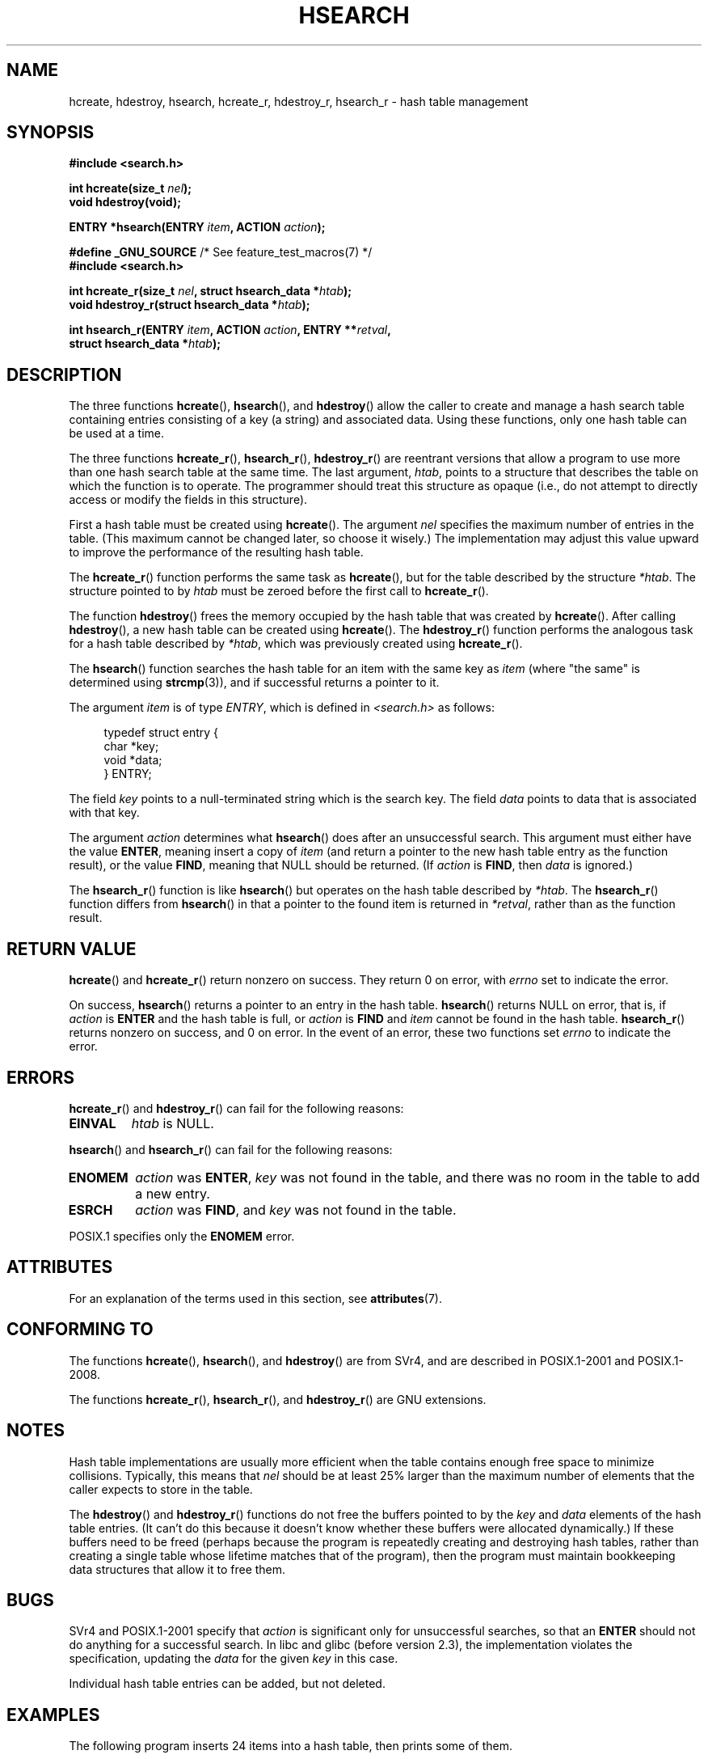 .\" Copyright 1993 Ulrich Drepper (drepper@karlsruhe.gmd.de)
.\" and Copyright 2008, Linux Foundation, written by Michael Kerrisk
.\"     <mtk.manpages@gmail.com>
.\"
.\" %%%LICENSE_START(GPLv2+_DOC_FULL)
.\" This is free documentation; you can redistribute it and/or
.\" modify it under the terms of the GNU General Public License as
.\" published by the Free Software Foundation; either version 2 of
.\" the License, or (at your option) any later version.
.\"
.\" The GNU General Public License's references to "object code"
.\" and "executables" are to be interpreted as the output of any
.\" document formatting or typesetting system, including
.\" intermediate and printed output.
.\"
.\" This manual is distributed in the hope that it will be useful,
.\" but WITHOUT ANY WARRANTY; without even the implied warranty of
.\" MERCHANTABILITY or FITNESS FOR A PARTICULAR PURPOSE.  See the
.\" GNU General Public License for more details.
.\"
.\" You should have received a copy of the GNU General Public
.\" License along with this manual; if not, see
.\" <http://www.gnu.org/licenses/>.
.\" %%%LICENSE_END
.\"
.\" References consulted:
.\"     SunOS 4.1.1 man pages
.\" Modified Sat Sep 30 21:52:01 1995 by Jim Van Zandt <jrv@vanzandt.mv.com>
.\" Remarks from dhw@gamgee.acad.emich.edu Fri Jun 19 06:46:31 1998
.\" Modified 2001-12-26, 2003-11-28, 2004-05-20, aeb
.\" 2008-09-02, mtk: various additions and rewrites
.\" 2008-09-03, mtk, restructured somewhat, in part after suggestions from
.\"     Timothy S. Nelson <wayland@wayland.id.au>
.\"
.TH HSEARCH 3 2021-03-22 "GNU" "Linux Programmer's Manual"
.SH NAME
hcreate, hdestroy, hsearch, hcreate_r, hdestroy_r,
hsearch_r \- hash table management
.SH SYNOPSIS
.nf
.B #include <search.h>
.PP
.BI "int hcreate(size_t " nel );
.B "void hdestroy(void);"
.PP
.BI "ENTRY *hsearch(ENTRY " item ", ACTION " action );
.PP
.BR "#define _GNU_SOURCE" "         /* See feature_test_macros(7) */"
.B #include <search.h>
.PP
.BI "int hcreate_r(size_t " nel ", struct hsearch_data *" htab );
.BI "void hdestroy_r(struct hsearch_data *" htab );
.PP
.BI "int hsearch_r(ENTRY " item ", ACTION " action ", ENTRY **" retval ,
.BI "              struct hsearch_data *" htab );
.fi
.SH DESCRIPTION
The three functions
.BR hcreate (),
.BR hsearch (),
and
.BR hdestroy ()
allow the caller to create and manage a hash search table
containing entries consisting of a key (a string) and associated data.
Using these functions, only one hash table can be used at a time.
.PP
The three functions
.BR hcreate_r (),
.BR hsearch_r (),
.BR hdestroy_r ()
are reentrant versions that allow a program to use
more than one hash search table at the same time.
The last argument,
.IR htab ,
points to a structure that describes the table
on which the function is to operate.
The programmer should treat this structure as opaque
(i.e., do not attempt to directly access or modify
the fields in this structure).
.PP
First a hash table must be created using
.BR hcreate ().
The argument \fInel\fP specifies the maximum number of entries
in the table.
(This maximum cannot be changed later, so choose it wisely.)
The implementation may adjust this value upward to improve the
performance of the resulting hash table.
.\" e.g., in glibc it is raised to the next higher prime number
.PP
The
.BR hcreate_r ()
function performs the same task as
.BR hcreate (),
but for the table described by the structure
.IR *htab .
The structure pointed to by
.I htab
must be zeroed before the first call to
.BR hcreate_r ().
.PP
The function
.BR hdestroy ()
frees the memory occupied by the hash table that was created by
.BR hcreate ().
After calling
.BR hdestroy (),
a new hash table can be created using
.BR hcreate ().
The
.BR hdestroy_r ()
function performs the analogous task for a hash table described by
.IR *htab ,
which was previously created using
.BR hcreate_r ().
.PP
The
.BR hsearch ()
function searches the hash table for an
item with the same key as \fIitem\fP (where "the same" is determined using
.BR strcmp (3)),
and if successful returns a pointer to it.
.PP
The argument \fIitem\fP is of type \fIENTRY\fP, which is defined in
\fI<search.h>\fP as follows:
.PP
.in +4n
.EX
typedef struct entry {
    char *key;
    void *data;
} ENTRY;
.EE
.in
.PP
The field \fIkey\fP points to a null-terminated string which is the
search key.
The field \fIdata\fP points to data that is associated with that key.
.PP
The argument \fIaction\fP determines what
.BR hsearch ()
does after an unsuccessful search.
This argument must either have the value
.BR ENTER ,
meaning insert a copy of
.IR item
(and return a pointer to the new hash table entry as the function result),
or the value
.BR FIND ,
meaning that NULL should be returned.
(If
.I action
is
.BR FIND ,
then
.I data
is ignored.)
.PP
The
.BR hsearch_r ()
function is like
.BR hsearch ()
but operates on the hash table described by
.IR *htab .
The
.BR hsearch_r ()
function differs from
.BR hsearch ()
in that a pointer to the found item is returned in
.IR *retval ,
rather than as the function result.
.SH RETURN VALUE
.BR hcreate ()
and
.BR hcreate_r ()
return nonzero on success.
They return 0 on error, with
.I errno
set to indicate the error.
.PP
On success,
.BR hsearch ()
returns a pointer to an entry in the hash table.
.BR hsearch ()
returns NULL on error, that is,
if \fIaction\fP is \fBENTER\fP and
the hash table is full, or \fIaction\fP is \fBFIND\fP and \fIitem\fP
cannot be found in the hash table.
.BR hsearch_r ()
returns nonzero on success, and 0 on error.
In the event of an error, these two functions set
.I errno
to indicate the error.
.SH ERRORS
.BR hcreate_r ()
and
.BR hdestroy_r ()
can fail for the following reasons:
.TP
.B EINVAL
.I htab
is NULL.
.PP
.BR hsearch ()
and
.BR hsearch_r ()
can fail for the following reasons:
.TP
.B ENOMEM
.I action
was
.BR ENTER ,
.I key
was not found in the table,
and there was no room in the table to add a new entry.
.TP
.B ESRCH
.I action
was
.BR FIND ,
and
.I key
was not found in the table.
.PP
POSIX.1 specifies only the
.\" PROX.1-2001, POSIX.1-2008
.B ENOMEM
error.
.SH ATTRIBUTES
For an explanation of the terms used in this section, see
.BR attributes (7).
.ad l
.nh
.TS
allbox;
lbx lb lb
l l l.
Interface	Attribute	Value
T{
.BR hcreate (),
.BR hsearch (),
.BR hdestroy ()
T}	Thread safety	MT-Unsafe race:hsearch
T{
.BR hcreate_r (),
.BR hsearch_r (),
.BR hdestroy_r ()
T}	Thread safety	MT-Safe race:htab
.TE
.hy
.ad
.sp 1
.SH CONFORMING TO
The functions
.BR hcreate (),
.BR hsearch (),
and
.BR hdestroy ()
are from SVr4, and are described in POSIX.1-2001 and POSIX.1-2008.
.PP
The functions
.BR hcreate_r (),
.BR hsearch_r (),
and
.BR hdestroy_r ()
are GNU extensions.
.SH NOTES
Hash table implementations are usually more efficient when the
table contains enough free space to minimize collisions.
Typically, this means that
.I nel
should be at least 25% larger than the maximum number of elements
that the caller expects to store in the table.
.PP
The
.BR hdestroy ()
and
.BR hdestroy_r ()
functions do not free the buffers pointed to by the
.I key
and
.I data
elements of the hash table entries.
(It can't do this because it doesn't know
whether these buffers were allocated dynamically.)
If these buffers need to be freed (perhaps because the program
is repeatedly creating and destroying hash tables,
rather than creating a single table whose lifetime
matches that of the program),
then the program must maintain bookkeeping data structures that
allow it to free them.
.SH BUGS
SVr4 and POSIX.1-2001 specify that \fIaction\fP
is significant only for unsuccessful searches, so that an \fBENTER\fP
should not do anything for a successful search.
In libc and glibc (before version 2.3), the
implementation violates the specification,
updating the \fIdata\fP for the given \fIkey\fP in this case.
.PP
Individual hash table entries can be added, but not deleted.
.SH EXAMPLES
The following program inserts 24 items into a hash table, then prints
some of them.
.PP
.EX
#include <stdio.h>
#include <stdlib.h>
#include <search.h>

static char *data[] = { "alpha", "bravo", "charlie", "delta",
     "echo", "foxtrot", "golf", "hotel", "india", "juliet",
     "kilo", "lima", "mike", "november", "oscar", "papa",
     "quebec", "romeo", "sierra", "tango", "uniform",
     "victor", "whisky", "x\-ray", "yankee", "zulu"
};

int
main(void)
{
    ENTRY e;
    ENTRY *ep;

    hcreate(30);

    for (int i = 0; i < 24; i++) {
        e.key = data[i];
        /* data is just an integer, instead of a
           pointer to something */
        e.data = (void *) i;
        ep = hsearch(e, ENTER);
        /* there should be no failures */
        if (ep == NULL) {
            fprintf(stderr, "entry failed\en");
            exit(EXIT_FAILURE);
        }
    }

    for (int i = 22; i < 26; i++) {
        /* print two entries from the table, and
           show that two are not in the table */
        e.key = data[i];
        ep = hsearch(e, FIND);
        printf("%9.9s \-> %9.9s:%d\en", e.key,
               ep ? ep\->key : "NULL", ep ? (int)(ep\->data) : 0);
    }
    hdestroy();
    exit(EXIT_SUCCESS);
}
.EE
.SH SEE ALSO
.BR bsearch (3),
.BR lsearch (3),
.BR malloc (3),
.BR tsearch (3)
.SH COLOPHON
This page is part of release 5.12 of the Linux
.I man-pages
project.
A description of the project,
information about reporting bugs,
and the latest version of this page,
can be found at
\%https://www.kernel.org/doc/man\-pages/.

